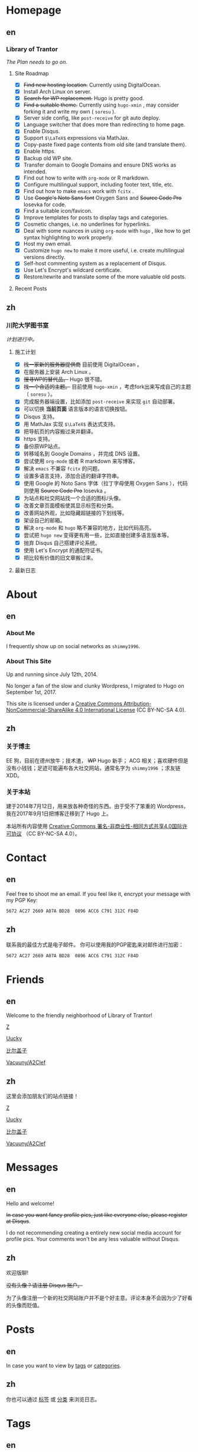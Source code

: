 #+HUGO_BASE_DIR: ../
#+HUGO_SECTION: ./
#+HUGO_LEVEL_OFFSET: 1
#+OPTIONS: author:nil

* Homepage
:PROPERTIES:
:EXPORT_HUGO_CUSTOM_FRONT_MATTER: :slug home
:END:

** en
:PROPERTIES:
:EXPORT_TITLE: Home
:EXPORT_FILE_NAME: _index.en.md
:EXPORT_HUGO_LEVEL_OFFSET: 0
:END:

*** Library of Trantor
/The Plan needs to go on./

**** Site Roadmap
- [X] +Find new hosting location.+ Currently using DigitalOcean.
- [X] Install Arch Linux on server.
- [X] +Search for WP replacement.+ Hugo is pretty good.
- [X] +Find a suitable theme.+ Currently using =hugo-xmin= , may consider forking it and write my own ( =soresu= ).
- [X] Server side config, like =post-receive= for git auto deploy.
- [X] Language switcher that does more than redirecting to home page.
- [X] Enable Disqus.
- [X] Support =$\LaTeX$= expressions via MathJax.
- [X] Copy-paste fixed page contents from old site (and translate them).
- [X] Enable https.
- [X] Backup old WP site.
- [X] Transfer domain to Google Domains and ensure DNS works as intended.
- [X] Find out how to write with =org-mode= or R markdown.
- [X] Configure multilingual support, including footer text, title, etc.
- [X] Find out how to make =emacs= work with =fcitx= .
- [X] Use +Google's Noto Sans font+ Oxygen Sans and +Source Code Pro+ Iosevka for code.
- [X] Find a suitable icon/favicon.
- [X] Improve templates for posts to display tags and categories.
- [X] Cosmetic changes, i.e. no underlines for hyperlinks.
- [X] Deal with some nuances in using =org-mode= with =hugo= , like how to get syntax highlighting to work properly.
- [X] Host my own email.
- [X] Customize =hugo new= to make it more useful, i.e. create multilingual versions directly.
- [X] Self-host commenting system as a replacement of Disqus.
- [X] Use Let's Encrypt's wildcard certificate.
- [X] Restore/rewrite and translate some of the more valuable old posts.

**** Recent Posts

** zh
:PROPERTIES:
:EXPORT_TITLE: 主页
:EXPORT_FILE_NAME: _index.zh.md
:EXPORT_HUGO_LEVEL_OFFSET: 0
:END:

*** 川陀大学图书室
/计划进行中。/

**** 施工计划
- [X] +找一家新的服务器提供商+ 目前使用 DigitalOcean 。
- [X] 在服务器上安装 Arch Linux 。
- [X] +搜寻WP的替代品。+ Hugo 很不错。
- [X] +找一个合适的主题。+ 目前使用 =hugo-xmin= ，考虑fork出来写成自己的主题（ =soresu= ）。
- [X] 完成服务器端设置，比如添加 =post-receive= 来实现 =git= 自动部署。
- [X] 可以切换 *当前页面* 语言版本的语言切换按钮。
- [X] Disqus 支持。
- [X] 用 MathJax 实现 =$\LaTeX$= 表达式支持。
- [X] 把导航页的内容搬过来并翻译。
- [X] https 支持。
- [X] 备份原WP站点。
- [X] 转移域名到 Google Domains ，并完成 DNS 设置。
- [X] 尝试使用 =org-mode= 或者 R markdown 来写博客。
- [X] 解决 =emacs= 不兼容 =fcitx= 的问题。
- [X] 设置多语言支持，添加合适的翻译字符串。
- [X] 使用 Google 的 Noto Sans 字体（拉丁字母使用 Oxygen Sans ），代码则使用 +Source Code Pro+ Iosevka 。
- [X] 为站点和社交网站找一个合适的图标/头像。
- [X] 改善文章页面模板使其显示标签和分类。
- [X] 改善网站外观，比如隐藏超链接的下划线等。
- [X] 架设自己的邮箱。
- [X] 解决 =org-mode= 和 =hugo= 略不兼容的地方，比如代码高亮。
- [X] 尝试把 =hugo new= 变得更有用一些，比如直接创建多语言版本等。
- [X] 抛弃 Disqus 自己搭建评论系统。
- [X] 使用 Let's Encrypt 的通配符证书。
- [X] 把比较有价值的旧文章搬过来。

**** 最新日志

* About
:PROPERTIES:
:EXPORT_HUGO_CUSTOM_FRONT_MATTER: :slug about
:END:

** en
:PROPERTIES:
:EXPORT_TITLE: About
:EXPORT_FILE_NAME: about.en.md
:END:

*** About Me
I frequently show up on social networks as =shimmy1996=.

*** About This Site
Up and running since July 12th, 2014.

No longer a fan of the slow and clunky Wordpress, I migrated to Hugo on September 1st, 2017.

This site is licensed under a [[http://creativecommons.org/licenses/by-nc-sa/4.0/][Creative Commons Attribution-NonCommercial-ShareAlike 4.0 International License]] (CC BY-NC-SA 4.0).

** zh
:PROPERTIES:
:EXPORT_TITLE: 关于
:EXPORT_FILE_NAME: about.zh.md
:END:

*** 关于博主
EE 狗，目前在德州放牛；技术渣， +WP+ Hugo 新手； ACG 相关；喜欢硬件但是没有小钱钱；足迹可能遍布各大社交网站，通常名字为 =shimmy1996= ；求友链 XDD。

*** 关于本站
建于2014年7月12日，用来放各种奇怪的东西。由于受不了笨重的 Wordpress，我在2017年9月1日把博客迁移到了 Hugo 上。

本站所有内容使用 [[http://creativecommons.org/licenses/by-nc-sa/4.0/deed.zh][Creative Commons 署名-非商业性-相同方式共享4.0国际许可协议]] （CC BY-NC-SA 4.0）。

* Contact
:PROPERTIES:
:EXPORT_HUGO_CUSTOM_FRONT_MATTER: :slug contact
:END:

** en
:PROPERTIES:
:EXPORT_TITLE: Contact
:EXPORT_FILE_NAME: contact.en.md
:END:

Feel free to shoot me an email.
If you feel like it, encrypt your message with my PGP Key:
#+BEGIN_SRC sh
5672 AC27 2669 A07A BD28  0896 ACC6 C791 312C F84D
#+END_SRC

** zh
:PROPERTIES:
:EXPORT_TITLE: 联系方式
:EXPORT_FILE_NAME: contact.zh.md
:END:

联系我的最佳方式是电子邮件。
你可以使用我的PGP密匙来对邮件进行加密：
#+BEGIN_SRC sh
5672 AC27 2669 A07A BD28  0896 ACC6 C791 312C F84D
#+END_SRC

* Friends
:PROPERTIES:
:EXPORT_HUGO_CUSTOM_FRONT_MATTER: :slug friends
:END:

** en
:PROPERTIES:
:EXPORT_TITLE: Friends
:EXPORT_FILE_NAME: friends.en.md
:END:

[[/img/fixed/friends.jpg]]

Welcome to the friendly neighborhood of Library of Trantor!

[[http://iiiid.com][Z]]

[[http://uucky.me][Uucky]]

[[https://biergaizi.info][比尔盖子]]

[[http://a2clef.com][Vacuuny/A2Clef]]

** zh
:PROPERTIES:
:EXPORT_TITLE: 朋友们
:EXPORT_FILE_NAME: friends.zh.md
:END:

[[/img/fixed/friends.jpg]]

这里会添加朋友们的站点链接！

[[http://iiiid.com][Z]]

[[http://uucky.me][Uucky]]

[[https://biergaizi.info][比尔盖子]]

[[http://a2clef.com][Vacuuny/A2Clef]]

* Messages
:PROPERTIES:
:EXPORT_HUGO_CUSTOM_FRONT_MATTER: :slug messages
:END:

** en
:PROPERTIES:
:EXPORT_TITLE: Messages
:EXPORT_FILE_NAME: messages.en.md
:END:

Hello and welcome!

+In case you want fancy profile pics, just like everyone else, please register at Disqus+.

I do not recommending creating a entirely new social media account for profile pics. Your comments won't be any less valuable without Disqus.

** zh
:PROPERTIES:
:EXPORT_TITLE: 留言板
:EXPORT_FILE_NAME: messages.zh.md
:END:

欢迎版聊!

+没有头像？请注册 Disqus 账户。+

为了头像注册一个新的社交网站账户并不是个好主意。评论本身不会因为少了好看的头像而贬值。

* Posts
:PROPERTIES:
:EXPORT_HUGO_CUSTOM_FRONT_MATTER:
:END:

** en
:PROPERTIES:
:EXPORT_TITLE: Posts
:EXPORT_HUGO_SECTION: ./posts/
:EXPORT_FILE_NAME: _index.en.md
:END:

In case you want to view by [[/en/tags/][tags]] or [[/en/categories][categories]].

** zh
:PROPERTIES:
:EXPORT_TITLE: 归档
:EXPORT_HUGO_SECTION: ./posts/
:EXPORT_FILE_NAME: _index.zh.md
:END:

你也可以通过 [[/zh/tags/][标签]] 或 [[/zh/categories][分类]] 来浏览日志。

* Tags
:PROPERTIES:
:EXPORT_HUGO_CUSTOM_FRONT_MATTER:
:END:

** en
:PROPERTIES:
:EXPORT_TITLE: Tags
:EXPORT_HUGO_SECTION: ./tags/
:EXPORT_FILE_NAME: _index.en.md
:END:

** zh
:PROPERTIES:
:EXPORT_TITLE: 标签
:EXPORT_HUGO_SECTION: ./tags/
:EXPORT_FILE_NAME: _index.zh.md
:END:

* Categories
:PROPERTIES:
:EXPORT_HUGO_CUSTOM_FRONT_MATTER:
:END:

** en
:PROPERTIES:
:EXPORT_TITLE: Categories
:EXPORT_HUGO_SECTION: ./categories/
:EXPORT_FILE_NAME: _index.en.md
:END:

** zh
:PROPERTIES:
:EXPORT_TITLE: 分类
:EXPORT_HUGO_SECTION: ./categories/
:EXPORT_FILE_NAME: _index.zh.md
:END:

* Footnotes



* COMMENT Local Variables                                           :ARCHIVE:

# Local Variables:
# fill-column: 80
# eval: (auto-fill-mode 1)
# eval: (add-hook 'after-save-hook #'org-hugo-export-subtree-to-md-after-save :append :local)
# E
